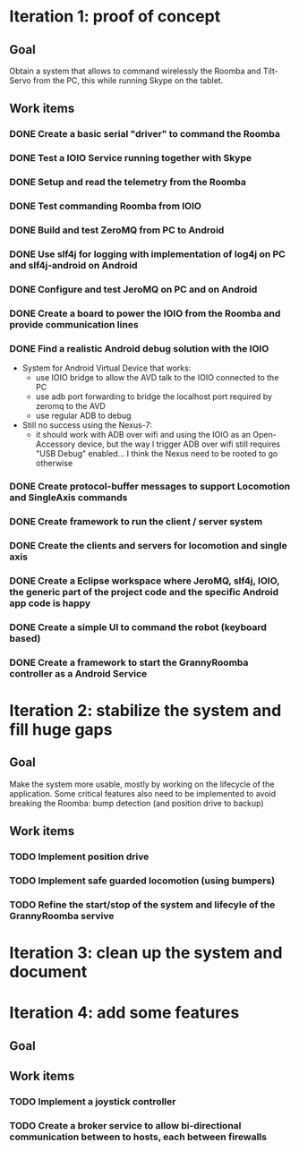 * Iteration 1: proof of concept
** Goal
   Obtain a system that allows to command wirelessly the Roomba and Tilt-Servo from
   the PC, this while running Skype on the tablet.
** Work items
*** DONE Create a basic serial "driver" to command the Roomba
*** DONE Test a IOIO Service running together with Skype
*** DONE Setup and read the telemetry from the Roomba
*** DONE Test commanding Roomba from IOIO
*** DONE Build and test ZeroMQ from PC to Android
*** DONE Use slf4j for logging with implementation of log4j on PC and slf4j-android on Android
*** DONE Configure and test JeroMQ on PC and on Android
*** DONE Create a board to power the IOIO from the Roomba and provide communication lines
*** DONE Find a realistic Android debug solution with the IOIO
    - System for Android Virtual Device that works:
      - use IOIO bridge to allow the AVD talk to the IOIO connected to the PC
      - use adb port forwarding to bridge the localhost port required by
        zeromq to the AVD
      - use regular ADB to debug
    - Still no success using the Nexus-7:
      - it should work with ADB over wifi and using the IOIO as an
        Open-Accessory device, but the way I trigger ADB over wifi still
        requires "USB Debug" enabled... I think the Nexus need to be
        rooted to go otherwise
*** DONE Create protocol-buffer messages to support Locomotion and SingleAxis commands
*** DONE Create framework to run the client / server system
*** DONE Create the clients and servers for locomotion and single axis
*** DONE Create a Eclipse workspace where JeroMQ, slf4j, IOIO, the generic part of the project code and the specific Android app code is happy
*** DONE Create a simple UI to command the robot (keyboard based)
*** DONE Create a framework to start the GrannyRoomba controller as a Android Service
* Iteration 2: stabilize the system and fill huge gaps
** Goal
   Make the system more usable, mostly by working on the lifecycle of the
   application. Some critical features also need to be implemented to
   avoid breaking the Roomba: bump detection (and position drive to backup)
** Work items
*** TODO Implement position drive
*** TODO Implement safe guarded locomotion (using bumpers)
*** TODO Refine the start/stop of the system and lifecyle of the GrannyRoomba servive
* Iteration 3: clean up the system and document
* Iteration 4: add some features
** Goal
** Work items
*** TODO Implement a joystick controller
*** TODO Create a broker service to allow bi-directional communication between to hosts, each between firewalls
    
